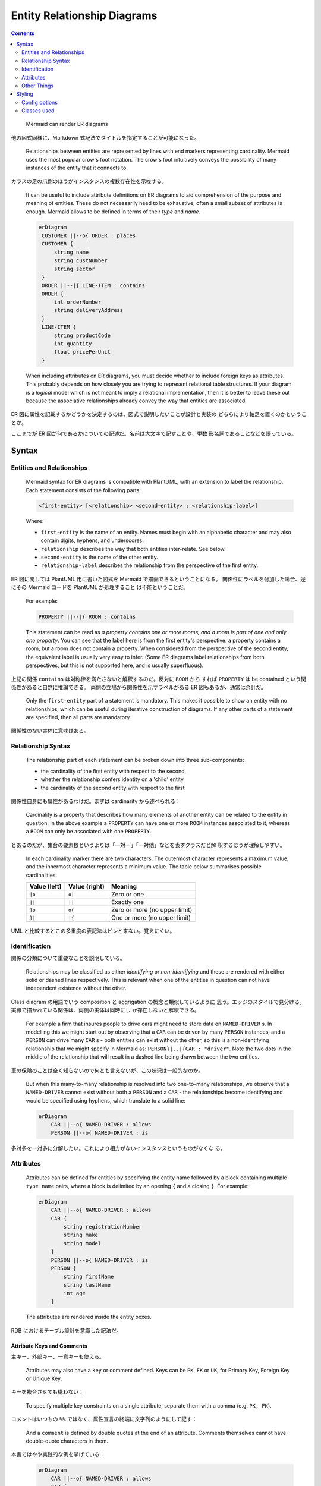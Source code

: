 ======================================================================
Entity Relationship Diagrams
======================================================================

.. contents::
   :depth: 2

..

  Mermaid can render ER diagrams

  .. mermaid::
     :align: center

     ---
     title: Order example
     ---
     erDiagram
         CUSTOMER ||--o{ ORDER : places
         ORDER ||--|{ LINE-ITEM : contains
         CUSTOMER }|..|{ DELIVERY-ADDRESS : uses

他の図式同様に、Markdown 式記法でタイトルを指定することが可能になった。

  Relationships between entities are represented by lines with end markers
  representing cardinality. Mermaid uses the most popular crow's foot notation.
  The crow's foot intuitively conveys the possibility of many instances of the
  entity that it connects to.

カラスの足の爪側のほうがインスタンスの複数存在性を示唆する。

  It can be useful to include attribute definitions on ER diagrams to aid
  comprehension of the purpose and meaning of entities. These do not necessarily
  need to be exhaustive; often a small subset of attributes is enough. Mermaid
  allows to be defined in terms of their *type* and *name*.

  .. code:: text

     erDiagram
      CUSTOMER ||--o{ ORDER : places
      CUSTOMER {
          string name
          string custNumber
          string sector
      }
      ORDER ||--|{ LINE-ITEM : contains
      ORDER {
          int orderNumber
          string deliveryAddress
      }
      LINE-ITEM {
          string productCode
          int quantity
          float pricePerUnit
      }

  When including attributes on ER diagrams, you must decide whether to include
  foreign keys as attributes. This probably depends on how closely you are trying
  to represent relational table structures. If your diagram is a *logical* model
  which is not meant to imply a relational implementation, then it is better to
  leave these out because the associative relationships already convey the way
  that entities are associated.

ER 図に属性を記載するかどうかを決定するのは、図式で説明したいことが設計と実装の
どちらにより軸足を置くのかということか。

ここまでが ER 図が何であるかについての記述だ。名前は大文字で記すことや、単数
形名詞であることなどを語っている。

Syntax
======================================================================

Entities and Relationships
----------------------------------------------------------------------

  Mermaid syntax for ER diagrams is compatible with PlantUML, with an extension
  to label the relationship. Each statement consists of the following parts:

  .. code:: text

     <first-entity> [<relationship> <second-entity> : <relationship-label>]

  Where:

  * ``first-entity`` is the name of an entity. Names must begin with an alphabetic
    character and may also contain digits, hyphens, and underscores.
  * ``relationship`` describes the way that both entities inter-relate. See below.
  * ``second-entity`` is the name of the other entity.
  * ``relationship-label`` describes the relationship from the perspective of the
    first entity.

ER 図に関しては PlantUML 用に書いた図式を Mermaid で描画できるということになる。
関係性にラベルを付加した場合、逆にその Mermaid コードを PlantUML が処理すること
は不能ということだ。

  For example:

  .. code:: text

         PROPERTY ||--|{ ROOM : contains

  This statement can be read as *a property contains one or more rooms, and a
  room is part of one and only one property*. You can see that the label here
  is from the first entity's perspective: a property contains a room, but a
  room does not contain a property. When considered from the perspective of the
  second entity, the equivalent label is usually very easy to infer. (Some ER
  diagrams label relationships from both perspectives, but this is not
  supported here, and is usually superfluous).

上記の関係 ``contains`` は対称律を満たさないと解釈するのだ。反対に ``ROOM`` から
すれば ``PROPERTY`` は be contained という関係性があると自然に推論できる。
両側の立場から関係性を示すラベルがある ER 図もあるが、通常は余計だ。

  Only the ``first-entity`` part of a statement is mandatory. This makes it
  possible to show an entity with no relationships, which can be useful during
  iterative construction of diagrams. If any other parts of a statement are
  specified, then all parts are mandatory.

関係性のない実体に意味はある。

Relationship Syntax
----------------------------------------------------------------------

  The relationship part of each statement can be broken down into three
  sub-components:

  * the cardinality of the first entity with respect to the second,
  * whether the relationship confers identity on a 'child' entity
  * the cardinality of the second entity with respect to the first

関係性自身にも属性があるわけだ。まずは cardinarity から述べられる：

  Cardinality is a property that describes how many elements of another entity
  can be related to the entity in question. In the above example a ``PROPERTY``
  can have one or more ``ROOM`` instances associated to it, whereas a ``ROOM``
  can only be associated with one ``PROPERTY``.

とあるのだが、集合の要素数というよりは「一対一」「一対他」などを表すクラスだと解
釈するほうが理解しやすい。

  In each cardinality marker there are two characters. The outermost character
  represents a maximum value, and the innermost character represents a minimum
  value. The table below summarises possible cardinalities.

  ============ ============= =============================
  Value (left) Value (right) Meaning
  ============ ============= =============================
  ``|o``       ``o|``        Zero or one
  ``||``       ``||``        Exactly one
  ``}o``       ``o{``        Zero or more (no upper limit)
  ``}|``       ``|{``        One or more (no upper limit)
  ============ ============= =============================

UML と比較するとこの多重度の表記法はピンと来ない。覚えにくい。

Identification
----------------------------------------------------------------------

関係の分類について重要なことを説明している。

  Relationships may be classified as either *identifying* or *non-identifying*
  and these are rendered with either solid or dashed lines respectively. This is
  relevant when one of the entities in question can not have independent
  existence without the other.

Class diagram の用語でいう composition と aggrigation の概念と類似しているように
思う。エッジのスタイルで見分ける。実線で描かれている関係は、両側の実体は同時にし
か存在しないと解釈できる。

  For example a firm that insures people to drive cars might need to store data
  on ``NAMED-DRIVER`` s. In modelling this we might start out by observing that
  a ``CAR`` can be driven by many ``PERSON`` instances, and a ``PERSON`` can
  drive many ``CAR`` s - both entities can exist without the other, so this is a
  non-identifying relationship that we might specify in Mermaid as:
  ``PERSON}|..|{CAR : "driver"``. Note the two dots in the middle of the
  relationship that will result in a dashed line being drawn between the two
  entities.

車の保険のことは全く知らないので何とも言えないが、この状況は一般的なのか。

  But when this many-to-many relationship is resolved into two one-to-many
  relationships, we observe that a ``NAMED-DRIVER`` cannot exist without both a
  ``PERSON`` and a ``CAR`` - the relationships become identifying and would be
  specified using hyphens, which translate to a solid line:

  .. code:: text

     erDiagram
         CAR ||--o{ NAMED-DRIVER : allows
         PERSON ||--o{ NAMED-DRIVER : is

多対多を一対多に分解したい。これにより相方がないインスタンスというものがなくな
る。

Attributes
----------------------------------------------------------------------

  Attributes can be defined for entities by specifying the entity name followed by
  a block containing multiple ``type name`` pairs, where a block is delimited by
  an opening ``{`` and a closing ``}``. For example:

  .. code:: text

     erDiagram
         CAR ||--o{ NAMED-DRIVER : allows
         CAR {
             string registrationNumber
             string make
             string model
         }
         PERSON ||--o{ NAMED-DRIVER : is
         PERSON {
             string firstName
             string lastName
             int age
         }

  The attributes are rendered inside the entity boxes.

RDB におけるテーブル設計を意識した記法だ。

Attribute Keys and Comments
~~~~~~~~~~~~~~~~~~~~~~~~~~~~~~~~~~~~~~~~~~~~~~~~~~~~~~~~~~~~~~~~~~~~~~

主キー、外部キー、一意キーも使える。

  Attributes may also have a ``key`` or comment defined. Keys can be ``PK``,
  ``FK`` or ``UK``, for Primary Key, Foreign Key or Unique Key.

キーを複合させても構わない：

  To specify multiple key constraints on a single attribute, separate them with
  a comma (e.g. ``PK, FK``).

コメントはいつもの ``%%`` ではなく、属性宣言の終端に文字列のようにして記す：

  And a ``comment`` is defined by double quotes at the end of an attribute.
  Comments themselves cannot have double-quote characters in them.

本書ではやや実践的な例を挙げている：

  .. code:: text

     erDiagram
         CAR ||--o{ NAMED-DRIVER : allows
         CAR {
             string registrationNumber PK
             string make
             string model
             string[] parts
         }
         PERSON ||--o{ NAMED-DRIVER : is
         PERSON {
             string driversLicense PK "The license #"
             string(99) firstName "Only 99 characters are allowed"
             string lastName
             string phone UK
             int age
         }
         NAMED-DRIVER {
             string carRegistrationNumber PK, FK
             string driverLicence PK, FK
         }
         MANUFACTURER only one to zero or more CAR : makes

Other Things
----------------------------------------------------------------------

  * If you want the relationship label to be more than one word, you must use
    double quotes around the phrase
  * If you don't want a label at all on a relationship, you must use an empty
    double-quoted string

ラベル文字列に関する、わりと自明な制限だ。

Styling
======================================================================

Config options
----------------------------------------------------------------------

単純に、``fill`` と ``stroke`` という、色指定のための二種類しかない。

Classes used
----------------------------------------------------------------------

CSS クラスセレクターの形式でユーザーが独自にスタイリングを指定することが可能だ。
`Wikipedia の ER 図のページ
<https://en.wikipedia.org/wiki/Entity%E2%80%93relationship_model>`__ にあるよう
な図式を描画したいときにこれらを指定する。

セレクター名一覧は本書参照。
